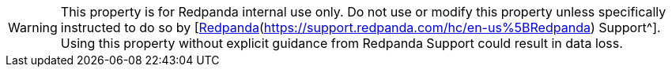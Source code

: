 WARNING: This property is for Redpanda internal use only. Do not use or modify this property unless specifically instructed to do so by [https://support.redpanda.com/hc/en-us[Redpanda](https://support.redpanda.com/hc/en-us%5BRedpanda) Support^]. Using this property without explicit guidance from Redpanda Support could result in data loss.